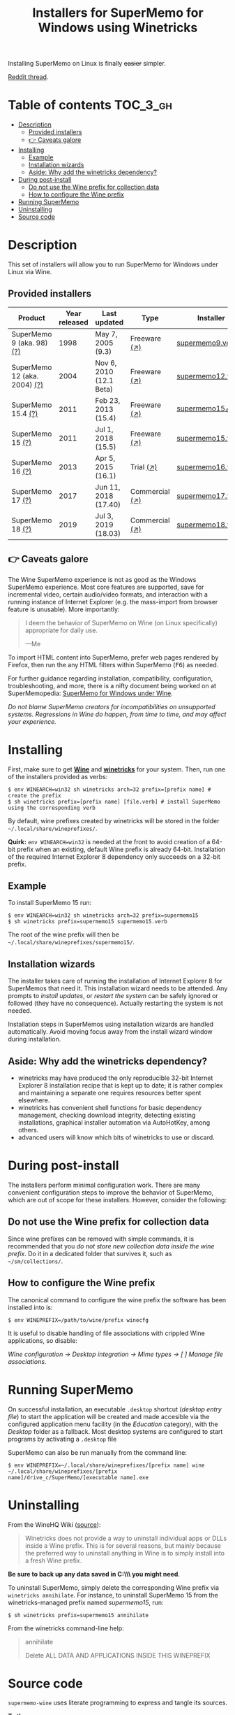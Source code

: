 #+TITLE: Installers for SuperMemo for Windows using Winetricks

[[https://orgmode.org/worg/org-contrib/babel/][https://img.shields.io/badge/org--babel-literate-informational.svg]]

Installing SuperMemo on Linux is finally +easier+ simpler.

[[https://i.imgur.com/elQIAuX.png]]

[[https://www.reddit.com/r/super_memo/comments/bv28ol/supermemowine_simple_installation_of_supermemo_on/][Reddit thread]].

* Table of contents                                                     :TOC_3_gh:
- [[#description][Description]]
  - [[#provided-installers][Provided installers]]
  - [[#-caveats-galore][👉 Caveats galore]]
- [[#installing][Installing]]
  - [[#example][Example]]
  - [[#installation-wizards][Installation wizards]]
  - [[#aside-why-add-the-winetricks-dependency][Aside: Why add the winetricks dependency?]]
- [[#during-post-install][During post-install]]
  - [[#do-not-use-the-wine-prefix-for-collection-data][Do not use the Wine prefix for collection data]]
  - [[#how-to-configure-the-wine-prefix][How to configure the Wine prefix]]
- [[#running-supermemo][Running SuperMemo]]
- [[#uninstalling][Uninstalling]]
- [[#source-code][Source code]]

* Description
This set of installers will allow you to run SuperMemo for Windows under Linux via Wine.

** Provided installers
| Product                      | Year released | Last updated            | Type           | Installer          |
|------------------------------+---------------+-------------------------+----------------+--------------------|
| SuperMemo 9 (aka. 98) [[http://super-memory.com/archive/help98/index.htm][(?)]]    |          1998 | May 7, 2005 (9.3)       | Freeware [[https://www.supermemo.com/en/archives1990-2015/archive/1998/sm98][(↗)]]   | [[./verbs/supermemo9.verb][supermemo9.verb]]    |
| SuperMemo 12 (aka. 2004) [[http://super-memory.com/archive/help2004/index.htm][(?)]] |          2004 | Nov 6, 2010 (12.1 Beta) | Freeware [[http://super-memory.com/articles/soft/free.htm][(↗)]]   | [[./verbs/supermemo12.verb][supermemo12.verb]]   |
| SuperMemo 15.4 [[http://super-memory.com/archive/help15/index.htm][(?)]]           |          2011 | Feb 23, 2013 (15.4)     | Freeware [[https://supermemopedia.com/wiki/SuperMemo_15_Freeware][(↗)]]   | [[./verbs/supermemo15_4.verb][supermemo15_4.verb]] |
| SuperMemo 15 [[http://super-memory.com/archive/help15/index.htm][(?)]]             |          2011 | Jul 1, 2018 (15.5)      | Freeware [[https://supermemopedia.com/wiki/SuperMemo_15_Freeware][(↗)]]   | [[./verbs/supermemo15.verb][supermemo15.verb]]   |
| SuperMemo 16 [[http://super-memory.com/archive/help16/index.htm][(?)]]             |          2013 | Apr 5, 2015 (16.1)      | Trial [[http://super-memory.com/english/down.htm][(↗)]]      | [[./verbs/supermemo16.verb][supermemo16.verb]]   |
| SuperMemo 17 [[http://super-memory.com/archive/help17/index.htm][(?)]]             |          2017 | Jun 11, 2018 (17.40)    | Commercial [[https://super-memo.com/supermemo17.html][(↗)]] | [[./verbs/supermemo17.verb][supermemo17.verb]]   |
| SuperMemo 18 [[https://help.supermemo.org/wiki/SuperMemo_18_Help][(?)]]             |          2019 | Jul 3, 2019 (18.03)     | Commercial [[https://super-memo.com/supermemo18.html][(↗)]] | [[./verbs/supermemo18.verb][supermemo18.verb]]   |

** 👉 Caveats galore
The Wine SuperMemo experience is not as good as the Windows SuperMemo experience. Most core features are supported, save for incremental video, certain audio/video formats, and interaction with a running instance of Internet Explorer (e.g. the mass-import from browser feature is unusable). More importantly:

#+begin_quote
I deem the behavior of SuperMemo on Wine (on Linux specifically) appropriate for daily use.

    —Me
#+end_quote

To import HTML content into SuperMemo, prefer web pages rendered by Firefox, then run the any HTML filters within SuperMemo (@@html:<kbd>@@F6@@html:</kbd>@@) as needed.

For further guidance regarding installation, compatibility, configuration, troubleshooting, and more, there is a nifty document being worked on at SuperMemopedia: [[https://supermemopedia.com/wiki/SuperMemo_for_Windows_under_Wine][SuperMemo for Windows under Wine]].

/Do not blame SuperMemo creators for incompatibilities on unsupported systems. Regressions in Wine do happen, from time to time, and may affect your experience./

* Installing
First, make sure to get *[[https://wiki.winehq.org/Download][Wine]]* and *[[https://wiki.winehq.org/Winetricks][winetricks]]* for your system. Then, run one of the installers provided as verbs:

: $ env WINEARCH=win32 sh winetricks arch=32 prefix=[prefix name] # create the prefix
: $ sh winetricks prefix=[prefix name] [file.verb] # install SuperMemo using the corresponding verb

By default, wine prefixes created by winetricks will be stored in the folder =~/.local/share/wineprefixes/=.

*Quirk:* =env WINEARCH=win32= is needed at the front to avoid creation of a 64-bit prefix when an existing, default Wine prefix is already 64-bit. Installation of the required Internet Explorer 8 dependency only succeeds on a 32-bit prefix.

** Example
To install SuperMemo 15 run:

: $ env WINEARCH=win32 sh winetricks arch=32 prefix=supermemo15
: $ sh winetricks prefix=supermemo15 supermemo15.verb

The root of the wine prefix will then be =~/.local/share/wineprefixes/supermemo15/=.

** Installation wizards
The installer takes care of running the installation of Internet Explorer 8 for SuperMemos that need it. This installation wizard needs to be attended. Any prompts to /install updates/, or /restart the system/ can be safely ignored or followed (they have no consequence). Actually restarting the system is not needed.

Installation steps in SuperMemos using installation wizards are handled automatically. Avoid moving focus away from the install wizard window during installation.


** Aside: Why add the winetricks dependency?
+ winetricks may have produced the only reproducible 32-bit Internet Explorer 8 installation recipe that is kept up to date; it is rather complex and maintaining a separate one requires resources better spent elsewhere.
+ winetricks has convenient shell functions for basic dependency management, checking download integrity, detecting existing installations, graphical installer automation via AutoHotKey, among others.
+ advanced users will know which bits of winetricks to use or discard.

* During post-install
The installers perform minimal configuration work. There are many convenient configuration steps to improve the behavior of SuperMemo, which are out of scope for these installers. However, consider the following:

** Do not use the Wine prefix for collection data
Since wine prefixes can be removed with simple commands, it is recommended that you /do not store new collection data inside the wine prefix/. Do it in a dedicated folder that survives it, such as =~/sm/collections/=.

** How to configure the Wine prefix
The canonical command to configure the wine prefix the software has been installed into is:

 : $ env WINEPREFIX=/path/to/wine/prefix winecfg

It is useful to disable handling of file associations with crippled Wine applications, so disable:

/Wine configuration → Desktop integration → Mime types → [ ] Manage file associations/.
* Running SuperMemo
On successful installation, an executable =.desktop= shortcut (/desktop entry file/) to start the application will be created and made accesible via the configured application menu facility (in the /Education/ category), with the /Desktop/ folder as a fallback. Most desktop systems are configured to start programs by activating a =.desktop= file

SuperMemo can also be run manually from the command line:

: $ env WINEPREFIX=~/.local/share/wineprefixes/[prefix name] wine ~/.local/share/wineprefixes/[prefix name]/drive_c/SuperMemo/[executable name].exe

* Uninstalling
From the WineHQ Wiki ([[https://wiki.winehq.org/Winetricks#How_to_remove_things_installed_by_Winetricks][source]]):

#+begin_quote
Winetricks does not provide a way to uninstall individual apps or DLLs inside a Wine prefix. This is for several reasons, but mainly because the preferred way to uninstall anything in Wine is to simply install into a fresh Wine prefix.
#+end_quote

*Be sure to back up any data saved in C:\\SuperMemo\\ you might need*.

To uninstall SuperMemo, simply delete the corresponding Wine prefix via =winetricks annihilate=. For instance, to uninstall SuperMemo 15 from the winetricks-managed prefix named /supermemo15/, run:

: $ sh winetricks prefix=supermemo15 annihilate

From the winetricks command-line help:

#+begin_quote
annihilate

Delete ALL DATA AND APPLICATIONS INSIDE THIS WINEPREFIX
#+end_quote

* Source code
=supermemo-wine= uses literate programming to express and tangle its sources.

[[./supermemo-wine.org][ *To the sources* ]]
